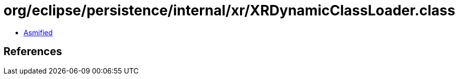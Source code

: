 = org/eclipse/persistence/internal/xr/XRDynamicClassLoader.class

 - link:XRDynamicClassLoader-asmified.java[Asmified]

== References

